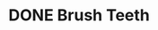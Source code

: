 * DONE Brush Teeth
CLOSED: [2022-05-30 Mon 11:28] SCHEDULED: <2022-05-01 Sun>
:PROPERTIES:
:STYLE:    habit
:LAST_REPEAT: [2022-04-30 Sat 09:50]
:END:
:LOGBOOK:
- State "DONE"       from "TODO"       [2022-04-30 Sat 09:50]
:END:

